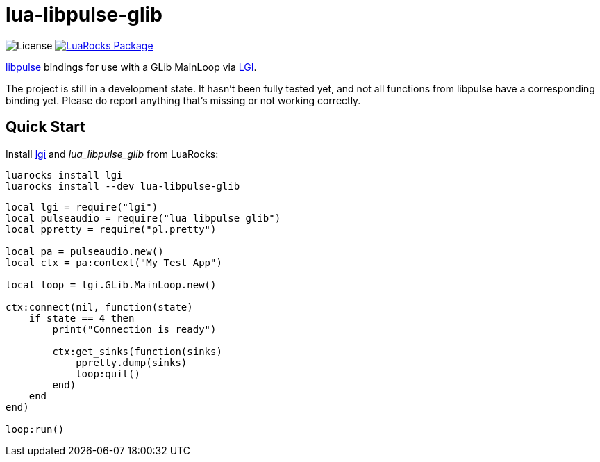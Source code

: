 = lua-libpulse-glib
:idprefix:
:idseparator: -
ifdef::env-github,env-browser[]
:toc: macro
:toclevels: 1
endif::[]
ifdef::env-github[]
:branch: master
:status:
:outfilesuffix: .adoc
:!toc-title:
:caution-caption: :fire:
:important-caption: :exclamation:
:note-caption: :paperclip:
:tip-caption: :bulb:
:warning-caption: :warning:
endif::[]
:url-ci-github: https://github.com/sclu1034/lua-libpulse-glib/actions
:url-ci-badge-github: https://img.shields.io/github/workflow/status/sclu1034/lua-libpulse-glib/Lint%20&%20Test?style=flat-square
:url-license-badge: https://img.shields.io/badge/license-GPLv3-brightgreen?style=flat-square
:url-luarocks-badge: https://img.shields.io/luarocks/v/sclu1034/lua-libpulse-glib?style=flat-square
:url-luarocks-link: https://luarocks.org/modules/sclu1034/lua-libpulse-glib

image:{url-license-badge}[License]
ifdef::status[]
image:{url-ci-badge-github}[Build Status (GitHub Actions), link={url-ci-github}]
endif::[]
image:{url-luarocks-badge}[LuaRocks Package, link={url-luarocks-link}]

https://freedesktop.org/software/pulseaudio/doxygen/index.html[libpulse] bindings for use with a GLib MainLoop via
https://github.com/lgi-devs/lgi/[LGI].

The project is still in a development state. It hasn't been fully tested yet, and not all functions from libpulse
have a corresponding binding yet.
Please do report anything that's missing or not working correctly.

== Quick Start

Install https://github.com/lgi-devs/lgi[lgi] and _lua_libpulse_glib_ from LuaRocks:

[source,shell]
----
luarocks install lgi
luarocks install --dev lua-libpulse-glib
----

[source,lua]
----
local lgi = require("lgi")
local pulseaudio = require("lua_libpulse_glib")
local ppretty = require("pl.pretty")

local pa = pulseaudio.new()
local ctx = pa:context("My Test App")

local loop = lgi.GLib.MainLoop.new()

ctx:connect(nil, function(state)
    if state == 4 then
        print("Connection is ready")
        
        ctx:get_sinks(function(sinks)
            ppretty.dump(sinks)
            loop:quit()
        end)
    end
end)

loop:run()
----
